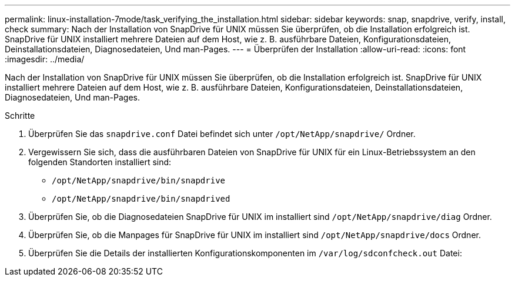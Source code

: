 ---
permalink: linux-installation-7mode/task_verifying_the_installation.html 
sidebar: sidebar 
keywords: snap, snapdrive, verify, install, check 
summary: Nach der Installation von SnapDrive für UNIX müssen Sie überprüfen, ob die Installation erfolgreich ist. SnapDrive für UNIX installiert mehrere Dateien auf dem Host, wie z. B. ausführbare Dateien, Konfigurationsdateien, Deinstallationsdateien, Diagnosedateien, Und man-Pages. 
---
= Überprüfen der Installation
:allow-uri-read: 
:icons: font
:imagesdir: ../media/


[role="lead"]
Nach der Installation von SnapDrive für UNIX müssen Sie überprüfen, ob die Installation erfolgreich ist. SnapDrive für UNIX installiert mehrere Dateien auf dem Host, wie z. B. ausführbare Dateien, Konfigurationsdateien, Deinstallationsdateien, Diagnosedateien, Und man-Pages.

.Schritte
. Überprüfen Sie das `snapdrive.conf` Datei befindet sich unter `/opt/NetApp/snapdrive/` Ordner.
. Vergewissern Sie sich, dass die ausführbaren Dateien von SnapDrive für UNIX für ein Linux-Betriebssystem an den folgenden Standorten installiert sind:
+
** `/opt/NetApp/snapdrive/bin/snapdrive`
** `/opt/NetApp/snapdrive/bin/snapdrived`


. Überprüfen Sie, ob die Diagnosedateien SnapDrive für UNIX im installiert sind `/opt/NetApp/snapdrive/diag` Ordner.
. Überprüfen Sie, ob die Manpages für SnapDrive für UNIX im installiert sind `/opt/NetApp/snapdrive/docs` Ordner.
. Überprüfen Sie die Details der installierten Konfigurationskomponenten im `/var/log/sdconfcheck.out` Datei:

